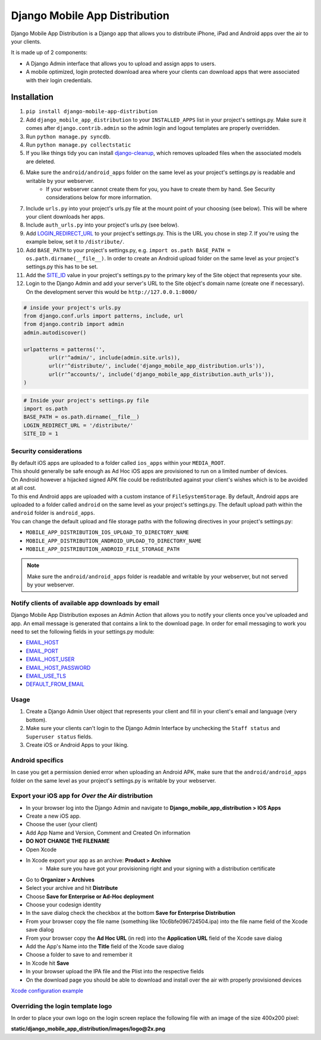 Django Mobile App Distribution
==============================

Django Mobile App Distribution is a Django app that allows you to distribute iPhone, iPad and Android apps over the air to your clients.

It is made up of 2 components:

* A Django Admin interface that allows you to upload and assign apps to users.
* A mobile optimized, login protected download area where your clients can download apps that were associated with their login credentials.


Installation
------------

1. ``pip install django-mobile-app-distribution``
2. Add ``django_mobile_app_distribution`` to your ``INSTALLED_APPS`` list in your project's settings.py. Make sure it comes after ``django.contrib.admin`` so the admin login and logout templates are properly overridden.
3. Run ``python manage.py syncdb``.
4. Run ``python manage.py collectstatic``
5. If you like things tidy you can install `django-cleanup`_, which removes uploaded files when the associated models are deleted.
6. Make sure the ``android/android_apps`` folder on the same level as your project's settings.py is readable and writable by your webserver.
	*  If your webserver cannot create them for you, you have to create them by hand.  See Security considerations below for more information.
7. Include ``urls.py`` into your project's urls.py file at the mount point of your choosing (see below).  This will be where your client downloads her apps.
8. Include ``auth_urls.py`` into your project's urls.py (see below).
9. Add `LOGIN_REDIRECT_URL`_ to your project's settings.py.  This is the URL you chose in step 7.  If you're using the example below, set it to ``/distribute/``.
10. Add ``BASE_PATH`` to your project's settings.py, e.g. ``import os.path BASE_PATH = os.path.dirname(__file__)``. In order to create an Android upload folder on the same level as your project's settings.py this has to be set.
11. Add the `SITE_ID`_ value in your project's settings.py to the primary key of the Site object that represents your site.
12. Login to the Django Admin and add your server's URL to the Site object's domain name (create one if necessary). On the development server this would be ``http://127.0.0.1:8000/``

.. _`SITE_ID`: https://docs.djangoproject.com/en/1.4/ref/settings/#site-id
.. _`django-cleanup`: https://github.com/un1t/django-cleanup
.. _`LOGIN_REDIRECT_URL`: https://docs.djangoproject.com/en/1.4/ref/settings/#login-redirect-url

.. code-block:: python
	
	# inside your project's urls.py
	from django.conf.urls import patterns, include, url
	from django.contrib import admin
	admin.autodiscover()

	urlpatterns = patterns('',
		url(r'^admin/', include(admin.site.urls)),
		url(r'^distribute/', include('django_mobile_app_distribution.urls')),
		url(r'^accounts/', include('django_mobile_app_distribution.auth_urls')),
	)

.. code-block:: python

	# Inside your project's settings.py file
	import os.path
	BASE_PATH = os.path.dirname(__file__)
	LOGIN_REDIRECT_URL = '/distribute/'
	SITE_ID = 1

Security considerations
~~~~~~~~~~~~~~~~~~~~~~~

|    By default iOS apps are uploaded to a folder called ``ios_apps`` within your ``MEDIA_ROOT``.
|    This should generally be safe enough as Ad Hoc iOS apps are provisioned to run on a limited number of devices.

|    On Android however a hijacked signed APK file could be redistributed against your client's wishes which is to be avoided at all cost.
|    To this end Android apps are uploaded with a custom instance of ``FileSystemStorage``. By default, Android apps are uploaded to a folder called ``android`` on the same level as your project's settings.py.  The default upload path within the ``android`` folder is ``android_apps``.
|    You can change the default upload and file storage paths with the following directives in your project's settings.py:

* ``MOBILE_APP_DISTRIBUTION_IOS_UPLOAD_TO_DIRECTORY_NAME``
* ``MOBILE_APP_DISTRIBUTION_ANDROID_UPLOAD_TO_DIRECTORY_NAME``
* ``MOBILE_APP_DISTRIBUTION_ANDROID_FILE_STORAGE_PATH``

.. note:: Make sure the ``android/android_apps`` folder is readable and writable by your webserver, but not served by your webserver.

Notify clients of available app downloads by email
~~~~~~~~~~~~~~~~~~~~~~~~~~~~~~~~~~~~~~~~~~~~~~~~~~

Django Mobile App Distribution exposes an Admin Action that allows you to notify your clients once you've uploaded and app.
An email message is generated that contains a link to the download page.
In order for email messaging to work you need to set the following fields in your settings.py module:

* `EMAIL_HOST`_
* `EMAIL_PORT`_
* `EMAIL_HOST_USER`_
* `EMAIL_HOST_PASSWORD`_
* `EMAIL_USE_TLS`_
* `DEFAULT_FROM_EMAIL`_

.. _`EMAIL_HOST`: https://docs.djangoproject.com/en/1.4/ref/settings/#std:setting-EMAIL_HOST
.. _`EMAIL_PORT`: https://docs.djangoproject.com/en/1.4/ref/settings/#std:setting-EMAIL_PORT
.. _`EMAIL_HOST_USER`: https://docs.djangoproject.com/en/1.4/ref/settings/#std:setting-EMAIL_HOST_USER
.. _`EMAIL_HOST_PASSWORD`: https://docs.djangoproject.com/en/1.4/ref/settings/#std:setting-EMAIL_HOST_PASSWORD
.. _`EMAIL_USE_TLS`: https://docs.djangoproject.com/en/1.4/ref/settings/#std:setting-EMAIL_USE_TLS
.. _`DEFAULT_FROM_EMAIL`: https://docs.djangoproject.com/en/1.4/ref/settings/#std:setting-DEFAULT_FROM_EMAIL


Usage
~~~~~

1. Create a Django Admin User object that represents your client and fill in your client's email and language (very bottom).
2. Make sure your clients can't login to the Django Admin Interface by unchecking the ``Staff status`` and ``Superuser status`` fields.
3. Create iOS or Android Apps to your liking.

Android specifics
~~~~~~~~~~~~~~~~~

In case you get a permission denied error when uploading an Android APK, make sure that the ``android/android_apps`` folder on the same level as your project's settings.py is writable by your webserver.


Export your iOS app for *Over the Air* distribution
~~~~~~~~~~~~~~~~~~~~~~~~~~~~~~~~~~~~~~~~~~~~~~~~~~~

* In your browser log into the Django Admin and navigate to **Django_mobile_app_distribution > IOS Apps**
* Create a new iOS app.
* Choose the user (your client)
* Add App Name and Version, Comment and Created On information
* **DO NOT CHANGE THE FILENAME**
* Open Xcode
* In Xcode export your app as an archive: **Product > Archive**
	* Make sure you have got your provisioning right and your signing with a distribution certificate
* Go to **Organizer > Archives**
* Select your archive and hit **Distribute**
* Choose **Save for Enterprise or Ad-Hoc deployment**
* Choose your codesign identity
* In the save dialog check the checkbox at the bottom **Save for Enterprise Distribution**
* From your browser copy the file name (something like 10c6bfe096724504.ipa) into the file name field of the Xcode save dialog
* From your browser copy the **Ad Hoc URL** (in red) into the **Application URL** field of the Xcode save dialog
* Add the App's Name into the **Title** field of the Xcode save dialog
* Choose a folder to save to and remember it
* In Xcode hit **Save**
* In your browser upload the IPA file and the Plist into the respective fields
* On the download page you should be able to download and install over the air with properly provisioned devices

`Xcode configuration example`_

.. _`Xcode configuration example`: http://alp-phone.ch/wp-content/uploads/2013/08/MobileAppDistribution.jpg

Overriding the login template logo
~~~~~~~~~~~~~~~~~~~~~~~~~~~~~~~~~~

In order to place your own logo on the login screen replace the following file with an image of the size 400x200 pixel:

**static/django_mobile_app_distribution/images/logo@2x.png**

